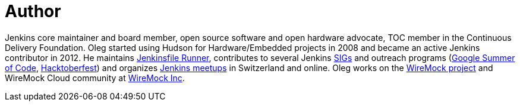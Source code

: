= Author
:page-author_name: Oleg Nenashev
:page-twitter: oleg_nenashev
:page-github: oleg-nenashev
:page-blog: https://oleg-nenashev.github.io/
:page-linkedin: onenashev
:page-irc: oleg_nenashev
:page-authoravatar: ../../images/images/avatars/oleg-nenashev.png



Jenkins core maintainer and board member, open source software and open hardware advocate, TOC member in the Continuous Delivery Foundation. Oleg started using Hudson for Hardware/Embedded projects in 2008 and became an active Jenkins contributor in 2012. He maintains link:https://github.com/jenkinsci/jenkinsfile-runner/[Jenkinsfile Runner], contributes to several Jenkins link:/sigs[SIGs] and outreach programs (link:/projects/gsoc[Google Summer of Code], link:/events/hacktoberfest[Hacktoberfest]) and organizes link:/projects/jam/[Jenkins meetups] in Switzerland and online. Oleg works on the link:https://wiremock.org/[WireMock project] and WireMock Cloud community at link:https://wiremock.io/[WireMock Inc].


